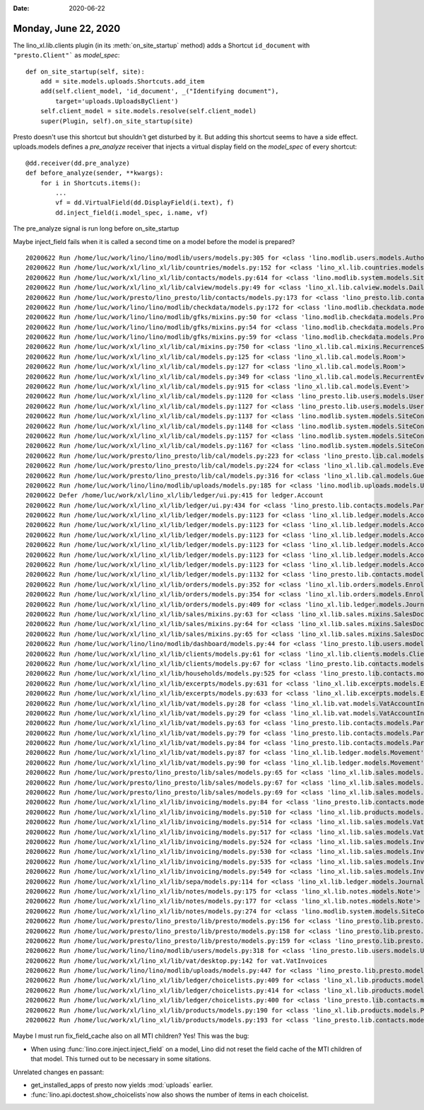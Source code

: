 :date: 2020-06-22

=====================
Monday, June 22, 2020
=====================

The lino_xl.lib.clients plugin (in its :meth:`on_site_startup` method) adds
a Shortcut ``id_document`` with ``"presto.Client"``` as `model_spec`::

    def on_site_startup(self, site):
        add = site.models.uploads.Shortcuts.add_item
        add(self.client_model, 'id_document', _("Identifying document"),
            target='uploads.UploadsByClient')
        self.client_model = site.models.resolve(self.client_model)
        super(Plugin, self).on_site_startup(site)

Presto doesn't use this shortcut but shouldn't get disturbed by it.  But adding
this shortcut seems to have a side effect.  uploads.models defines a
`pre_analyze` receiver that injects a virtual display field on the `model_spec`
of every shortcut::

  @dd.receiver(dd.pre_analyze)
  def before_analyze(sender, **kwargs):
      for i in Shortcuts.items():
          ...
          vf = dd.VirtualField(dd.DisplayField(i.text), f)
          dd.inject_field(i.model_spec, i.name, vf)

The pre_analyze signal is run long before on_site_startup

Maybe inject_field fails when it is called a second time on a model before the
model is prepared?


::

  20200622 Run /home/luc/work/lino/lino/modlib/users/models.py:305 for <class 'lino.modlib.users.models.Authority'>
  20200622 Run /home/luc/work/xl/lino_xl/lib/countries/models.py:152 for <class 'lino_xl.lib.countries.models.Place'>
  20200622 Run /home/luc/work/xl/lino_xl/lib/contacts/models.py:614 for <class 'lino.modlib.system.models.SiteConfig'>
  20200622 Run /home/luc/work/xl/lino_xl/lib/calview/models.py:49 for <class 'lino_xl.lib.calview.models.DailyPlannerRow'>
  20200622 Run /home/luc/work/presto/lino_presto/lib/contacts/models.py:173 for <class 'lino_presto.lib.contacts.models.Person'>
  20200622 Run /home/luc/work/lino/lino/modlib/checkdata/models.py:172 for <class 'lino.modlib.checkdata.models.Problem'>
  20200622 Run /home/luc/work/lino/lino/modlib/gfks/mixins.py:50 for <class 'lino.modlib.checkdata.models.Problem'>
  20200622 Run /home/luc/work/lino/lino/modlib/gfks/mixins.py:54 for <class 'lino.modlib.checkdata.models.Problem'>
  20200622 Run /home/luc/work/lino/lino/modlib/gfks/mixins.py:59 for <class 'lino.modlib.checkdata.models.Problem'>
  20200622 Run /home/luc/work/xl/lino_xl/lib/cal/mixins.py:750 for <class 'lino_xl.lib.cal.mixins.RecurrenceSet'>
  20200622 Run /home/luc/work/xl/lino_xl/lib/cal/models.py:125 for <class 'lino_xl.lib.cal.models.Room'>
  20200622 Run /home/luc/work/xl/lino_xl/lib/cal/models.py:127 for <class 'lino_xl.lib.cal.models.Room'>
  20200622 Run /home/luc/work/xl/lino_xl/lib/cal/models.py:349 for <class 'lino_xl.lib.cal.models.RecurrentEvent'>
  20200622 Run /home/luc/work/xl/lino_xl/lib/cal/models.py:915 for <class 'lino_xl.lib.cal.models.Event'>
  20200622 Run /home/luc/work/xl/lino_xl/lib/cal/models.py:1120 for <class 'lino_presto.lib.users.models.User'>
  20200622 Run /home/luc/work/xl/lino_xl/lib/cal/models.py:1127 for <class 'lino_presto.lib.users.models.User'>
  20200622 Run /home/luc/work/xl/lino_xl/lib/cal/models.py:1137 for <class 'lino.modlib.system.models.SiteConfig'>
  20200622 Run /home/luc/work/xl/lino_xl/lib/cal/models.py:1148 for <class 'lino.modlib.system.models.SiteConfig'>
  20200622 Run /home/luc/work/xl/lino_xl/lib/cal/models.py:1157 for <class 'lino.modlib.system.models.SiteConfig'>
  20200622 Run /home/luc/work/xl/lino_xl/lib/cal/models.py:1167 for <class 'lino.modlib.system.models.SiteConfig'>
  20200622 Run /home/luc/work/presto/lino_presto/lib/cal/models.py:223 for <class 'lino_presto.lib.cal.models.Event'>
  20200622 Run /home/luc/work/presto/lino_presto/lib/cal/models.py:224 for <class 'lino_xl.lib.cal.models.EventType'>
  20200622 Run /home/luc/work/presto/lino_presto/lib/cal/models.py:316 for <class 'lino_xl.lib.cal.models.Guest'>
  20200622 Run /home/luc/work/lino/lino/modlib/uploads/models.py:185 for <class 'lino.modlib.uploads.models.Upload'>
  20200622 Defer /home/luc/work/xl/lino_xl/lib/ledger/ui.py:415 for ledger.Account
  20200622 Run /home/luc/work/xl/lino_xl/lib/ledger/ui.py:434 for <class 'lino_presto.lib.contacts.models.Partner'>
  20200622 Run /home/luc/work/xl/lino_xl/lib/ledger/models.py:1123 for <class 'lino_xl.lib.ledger.models.Account'>
  20200622 Run /home/luc/work/xl/lino_xl/lib/ledger/models.py:1123 for <class 'lino_xl.lib.ledger.models.Account'>
  20200622 Run /home/luc/work/xl/lino_xl/lib/ledger/models.py:1123 for <class 'lino_xl.lib.ledger.models.Account'>
  20200622 Run /home/luc/work/xl/lino_xl/lib/ledger/models.py:1123 for <class 'lino_xl.lib.ledger.models.Account'>
  20200622 Run /home/luc/work/xl/lino_xl/lib/ledger/models.py:1123 for <class 'lino_xl.lib.ledger.models.Account'>
  20200622 Run /home/luc/work/xl/lino_xl/lib/ledger/models.py:1123 for <class 'lino_xl.lib.ledger.models.Account'>
  20200622 Run /home/luc/work/xl/lino_xl/lib/ledger/models.py:1132 for <class 'lino_presto.lib.contacts.models.Partner'>
  20200622 Run /home/luc/work/xl/lino_xl/lib/orders/models.py:352 for <class 'lino_xl.lib.orders.models.Enrolment'>
  20200622 Run /home/luc/work/xl/lino_xl/lib/orders/models.py:354 for <class 'lino_xl.lib.orders.models.Enrolment'>
  20200622 Run /home/luc/work/xl/lino_xl/lib/orders/models.py:409 for <class 'lino_xl.lib.ledger.models.Journal'>
  20200622 Run /home/luc/work/xl/lino_xl/lib/sales/mixins.py:63 for <class 'lino_xl.lib.sales.mixins.SalesDocument'>
  20200622 Run /home/luc/work/xl/lino_xl/lib/sales/mixins.py:64 for <class 'lino_xl.lib.sales.mixins.SalesDocument'>
  20200622 Run /home/luc/work/xl/lino_xl/lib/sales/mixins.py:65 for <class 'lino_xl.lib.sales.mixins.SalesDocument'>
  20200622 Run /home/luc/work/lino/lino/modlib/dashboard/models.py:44 for <class 'lino_presto.lib.users.models.User'>
  20200622 Run /home/luc/work/xl/lino_xl/lib/clients/models.py:61 for <class 'lino_xl.lib.clients.models.ClientContact'>
  20200622 Run /home/luc/work/xl/lino_xl/lib/clients/models.py:67 for <class 'lino_presto.lib.contacts.models.Partner'>
  20200622 Run /home/luc/work/xl/lino_xl/lib/households/models.py:525 for <class 'lino_presto.lib.contacts.models.Person'>
  20200622 Run /home/luc/work/xl/lino_xl/lib/excerpts/models.py:631 for <class 'lino_xl.lib.excerpts.models.Excerpt'>
  20200622 Run /home/luc/work/xl/lino_xl/lib/excerpts/models.py:633 for <class 'lino_xl.lib.excerpts.models.Excerpt'>
  20200622 Run /home/luc/work/xl/lino_xl/lib/vat/models.py:28 for <class 'lino_xl.lib.vat.models.VatAccountInvoice'>
  20200622 Run /home/luc/work/xl/lino_xl/lib/vat/models.py:29 for <class 'lino_xl.lib.vat.models.VatAccountInvoice'>
  20200622 Run /home/luc/work/xl/lino_xl/lib/vat/models.py:63 for <class 'lino_presto.lib.contacts.models.Partner'>
  20200622 Run /home/luc/work/xl/lino_xl/lib/vat/models.py:79 for <class 'lino_presto.lib.contacts.models.Partner'>
  20200622 Run /home/luc/work/xl/lino_xl/lib/vat/models.py:84 for <class 'lino_presto.lib.contacts.models.Partner'>
  20200622 Run /home/luc/work/xl/lino_xl/lib/vat/models.py:87 for <class 'lino_xl.lib.ledger.models.Movement'>
  20200622 Run /home/luc/work/xl/lino_xl/lib/vat/models.py:90 for <class 'lino_xl.lib.ledger.models.Movement'>
  20200622 Run /home/luc/work/presto/lino_presto/lib/sales/models.py:65 for <class 'lino_xl.lib.sales.models.VatProductInvoice'>
  20200622 Run /home/luc/work/presto/lino_presto/lib/sales/models.py:67 for <class 'lino_xl.lib.sales.models.VatProductInvoice'>
  20200622 Run /home/luc/work/presto/lino_presto/lib/sales/models.py:69 for <class 'lino_xl.lib.sales.models.InvoiceItem'>
  20200622 Run /home/luc/work/xl/lino_xl/lib/invoicing/models.py:84 for <class 'lino_presto.lib.contacts.models.Partner'>
  20200622 Run /home/luc/work/xl/lino_xl/lib/invoicing/models.py:510 for <class 'lino_xl.lib.products.models.Product'>
  20200622 Run /home/luc/work/xl/lino_xl/lib/invoicing/models.py:514 for <class 'lino_xl.lib.sales.models.VatProductInvoice'>
  20200622 Run /home/luc/work/xl/lino_xl/lib/invoicing/models.py:517 for <class 'lino_xl.lib.sales.models.VatProductInvoice'>
  20200622 Run /home/luc/work/xl/lino_xl/lib/invoicing/models.py:524 for <class 'lino_xl.lib.sales.models.InvoiceItem'>
  20200622 Run /home/luc/work/xl/lino_xl/lib/invoicing/models.py:530 for <class 'lino_xl.lib.sales.models.InvoiceItem'>
  20200622 Run /home/luc/work/xl/lino_xl/lib/invoicing/models.py:535 for <class 'lino_xl.lib.sales.models.InvoiceItem'>
  20200622 Run /home/luc/work/xl/lino_xl/lib/invoicing/models.py:549 for <class 'lino_xl.lib.sales.models.InvoiceItem'>
  20200622 Run /home/luc/work/xl/lino_xl/lib/sepa/models.py:114 for <class 'lino_xl.lib.ledger.models.Journal'>
  20200622 Run /home/luc/work/xl/lino_xl/lib/notes/models.py:175 for <class 'lino_xl.lib.notes.models.Note'>
  20200622 Run /home/luc/work/xl/lino_xl/lib/notes/models.py:177 for <class 'lino_xl.lib.notes.models.Note'>
  20200622 Run /home/luc/work/xl/lino_xl/lib/notes/models.py:274 for <class 'lino.modlib.system.models.SiteConfig'>
  20200622 Run /home/luc/work/presto/lino_presto/lib/presto/models.py:156 for <class 'lino_presto.lib.presto.models.Client'>
  20200622 Run /home/luc/work/presto/lino_presto/lib/presto/models.py:158 for <class 'lino_presto.lib.presto.models.Client'>
  20200622 Run /home/luc/work/presto/lino_presto/lib/presto/models.py:159 for <class 'lino_presto.lib.presto.models.Client'>
  20200622 Run /home/luc/work/lino/lino/modlib/users/models.py:318 for <class 'lino_presto.lib.users.models.User'>
  20200622 Run /home/luc/work/xl/lino_xl/lib/vat/desktop.py:142 for vat.VatInvoices
  20200622 Run /home/luc/work/lino/lino/modlib/uploads/models.py:447 for <class 'lino_presto.lib.presto.models.Client'>
  20200622 Run /home/luc/work/xl/lino_xl/lib/ledger/choicelists.py:409 for <class 'lino_xl.lib.products.models.Product'>
  20200622 Run /home/luc/work/xl/lino_xl/lib/ledger/choicelists.py:414 for <class 'lino_xl.lib.products.models.Product'>
  20200622 Run /home/luc/work/xl/lino_xl/lib/ledger/choicelists.py:400 for <class 'lino_presto.lib.contacts.models.Partner'>
  20200622 Run /home/luc/work/xl/lino_xl/lib/products/models.py:190 for <class 'lino_xl.lib.products.models.PriceRule'>
  20200622 Run /home/luc/work/xl/lino_xl/lib/products/models.py:193 for <class 'lino_presto.lib.contacts.models.Partner'>


Maybe I must run fix_field_cache also on all MTI children? Yes! This was the bug:

- When using :func:`lino.core.inject.inject_field` on a model, Lino did not
  reset the field cache of the MTI children of that model.  This turned out to
  be necessary in some sitations.

Unrelated changes en passant:

- get_installed_apps of presto now yields :mod:`uploads` earlier.
- :func:`lino.api.doctest.show_choicelists`now also shows the number of items in each choicelist.
